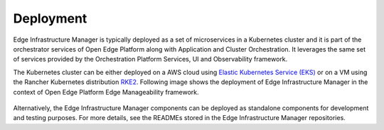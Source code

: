Deployment
==========

Edge Infrastructure Manager is typically deployed as a set of microservices in
a Kubernetes cluster and it is part of the orchestrator services of Open Edge Platform along with Application and Cluster Orchestration. It
leverages the same set of services provided by the Orchestration Platform
Services, UI and Observability framework.

The Kubernetes cluster can be either deployed on a AWS cloud using `Elastic
Kubernetes Service (EKS) <https://aws.amazon.com/eks/>`_  or on a VM using the
Rancher Kubernetes distribution `RKE2 <https://docs.rke2.io/>`_. Following
image shows the deployment of Edge Infrastructure Manager in the context of
Open Edge Platform Edge Manageability framework.

.. figure:: ./images/eim_deployment.png
   :alt: Edge Infrastructure Manager deployment
   :align: center

Alternatively, the Edge Infrastructure Manager components can be deployed as
standalone components for development and testing purposes. For more details,
see the READMEs stored in the Edge Infrastructure Manager repositories.
